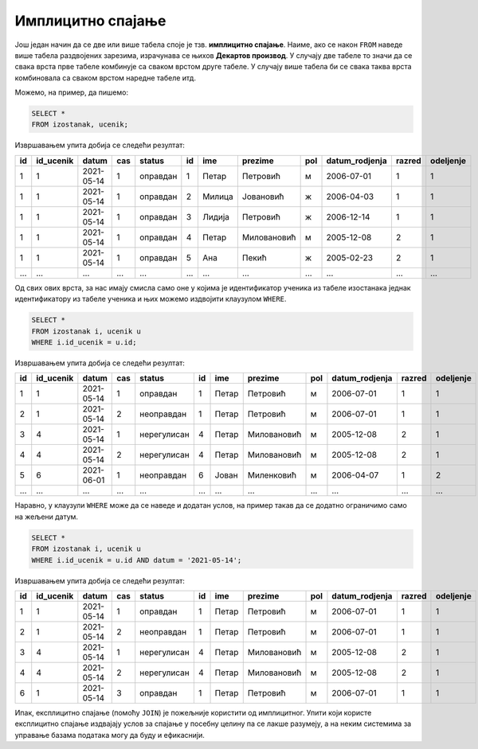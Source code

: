.. -*- mode: rst -*-

Имплицитно спајање
------------------

Још један начин да се две или више табела споје је тзв. **имплицитно
спајање**. Наиме, ако се након ``FROM`` наведе више табела раздвојених
зарезима, израчунава се њихов **Декартов производ**. У случају две 
табеле то значи да се свака врста прве табеле комбинује са сваком врстом 
друге табеле. У случају више табела би се свака таква врста комбиновала 
са сваком врстом наредне табеле итд. 

Можемо, на пример, да пишемо:

.. code-block:: sql
                
   SELECT *
   FROM izostanak, ucenik;

Извршавањем упита добија се следећи резултат:

.. csv-table::
   :header:  "id", "id_ucenik", "datum", "cas", "status", "id", "ime", "prezime", "pol", "datum_rodjenja", "razred", "odeljenje"
   :align: left

   "1", "1", "2021-05-14", "1", "оправдан", "1", "Петар", "Петровић", "м", "2006-07-01", "1", "1"
   "1", "1", "2021-05-14", "1", "оправдан", "2", "Милица", "Јовановић", "ж", "2006-04-03", "1", "1"
   "1", "1", "2021-05-14", "1", "оправдан", "3", "Лидија", "Петровић", "ж", "2006-12-14", "1", "1"
   "1", "1", "2021-05-14", "1", "оправдан", "4", "Петар", "Миловановић", "м", "2005-12-08", "2", "1"
   "1", "1", "2021-05-14", "1", "оправдан", "5", "Ана", "Пекић", "ж", "2005-02-23", "2", "1"
   ..., ..., ..., ..., ..., ..., ..., ..., ..., ..., ..., ...

Од свих ових врста, за нас имају смисла само оне у којима је
идентификатор ученика из табеле изостанака једнак идентификатору из
табеле ученика и њих можемо издвојити клаузулом ``WHERE``.


.. code-block:: sql
                
   SELECT *
   FROM izostanak i, ucenik u
   WHERE i.id_ucenik = u.id;

Извршавањем упита добија се следећи резултат:

.. csv-table::
   :header:  "id", "id_ucenik", "datum", "cas", "status", "id", "ime", "prezime", "pol", "datum_rodjenja", "razred", "odeljenje"
   :align: left

   "1", "1", "2021-05-14", "1", "оправдан", "1", "Петар", "Петровић", "м", "2006-07-01", "1", "1"
   "2", "1", "2021-05-14", "2", "неоправдан", "1", "Петар", "Петровић", "м", "2006-07-01", "1", "1"
   "3", "4", "2021-05-14", "1", "нерегулисан", "4", "Петар", "Миловановић", "м", "2005-12-08", "2", "1"
   "4", "4", "2021-05-14", "2", "нерегулисан", "4", "Петар", "Миловановић", "м", "2005-12-08", "2", "1"
   "5", "6", "2021-06-01", "1", "неоправдан", "6", "Јован", "Миленковић", "м", "2006-04-07", "1", "2"
   ..., ..., ..., ..., ..., ..., ..., ..., ..., ..., ..., ...

Наравно, у клаузули ``WHERE`` може да се наведе и додатан услов, на пример такав
да се додатно ограничимо само на жељени датум.


.. code-block:: sql
                
   SELECT *
   FROM izostanak i, ucenik u
   WHERE i.id_ucenik = u.id AND datum = '2021-05-14';

Извршавањем упита добија се следећи резултат:

.. csv-table::
   :header:  "id", "id_ucenik", "datum", "cas", "status", "id", "ime", "prezime", "pol", "datum_rodjenja", "razred", "odeljenje"
   :align: left

   "1", "1", "2021-05-14", "1", "оправдан", "1", "Петар", "Петровић", "м", "2006-07-01", "1", "1"
   "2", "1", "2021-05-14", "2", "неоправдан", "1", "Петар", "Петровић", "м", "2006-07-01", "1", "1"
   "3", "4", "2021-05-14", "1", "нерегулисан", "4", "Петар", "Миловановић", "м", "2005-12-08", "2", "1"
   "4", "4", "2021-05-14", "2", "нерегулисан", "4", "Петар", "Миловановић", "м", "2005-12-08", "2", "1"
   "6", "1", "2021-05-14", "3", "оправдан", "1", "Петар", "Петровић", "м", "2006-07-01", "1", "1"

Ипак, експлицитно спајање (помоћу ``JOIN``) је пожељније користити 
од имплицитног. Упити који користе експлицитно спајање издвајају 
услов за спајање у посебну целину па се лакше разумеју, а на неким 
системима за управање базама података могу да буду и ефикаснији.
